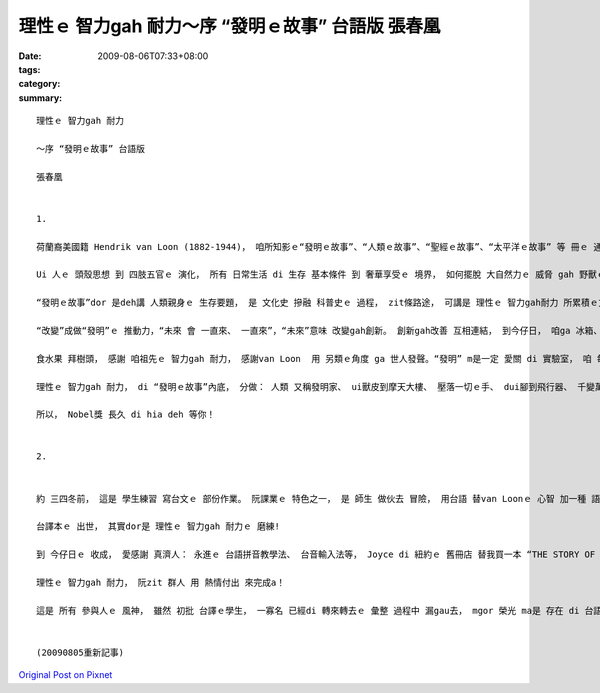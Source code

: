 理性ｅ 智力gah 耐力～序 “發明ｅ故事” 台語版  張春凰
###########################################################################

:date: 2009-08-06T07:33+08:00
:tags: 
:category: 
:summary: 


:: 

  理性ｅ 智力gah 耐力

  ～序 “發明ｅ故事” 台語版

  張春凰


  1.

  荷蘭裔美國籍 Hendrik van Loon (1882-1944)， 咱所知影ｅ“發明ｅ故事”、“人類ｅ故事”、“聖經ｅ故事”、“太平洋ｅ故事” 等 冊ｅ 通俗作品 暢銷作家。 伊以 輕鬆、 理智ｅ 筆調 ga咱講述 人ｅ需要 di 想像、 靈感、 智力gah 耐力 交互當中， 發揮潛能 來 創造gah發明ｅ 故事。

  Ui 人ｅ 頭殼思想 到 四肢五官ｅ 演化， 所有 日常生活 di 生存 基本條件 到 奢華享受ｅ 境界， 如何擺脫 大自然力ｅ 威脅 gah 野獸ｅ吞食， 代先處理 人身 有所保護 了後， 腦力ｅ意識  gah 天賦 開始突破 人體功能ｅ 先天限制， di 算ve了ｅ“想望”、“試看mai”、“模仿gah 再創造”ｅ 動機之下， 來來回回 傳承了 幾萬冬ｅ 文化進展史。

  “發明ｅ故事”dor 是deh講 人類親身ｅ 生存要題， 是 文化史 摻融 科普史ｅ 過程， zit條路途， 可講是 理性ｅ 智力gah耐力 所累積ｅ文明。

  “改變”成做“發明”ｅ 推動力，“未來 會 一直來、 一直來”，“未來”意味 改變gah創新。 創新gah改善 互相連結， 到今仔日， 咱ga 冰箱、 網際網路 當作 生活中ｅ 一部份。

  食水果 拜樹頭， 感謝 咱祖先ｅ 智力gah 耐力， 感謝van Loon  用 另類ｅ角度 ga 世人發聲。“發明” m是一定 愛關 di 實驗室， 咱 每一個人 攏是 發明家， 比如 你teh石頭 gue腳， 延伸ｅ 是 一條橋ｅ 起造 gah 飛行器ｅ 超越 地面障礙， 筆 是 手ｅ延伸， 電話 是 嘴ｅ變化， zia-ｅ 人體器官ｅ 增值觀點， di zit本冊裡 流轉出 趣味 。

  理性ｅ 智力gah 耐力， di “發明ｅ故事”內底， 分做： 人類 又稱發明家、 ui獸皮到摩天大樓、 壓落一切ｅ手、 dui腳到飛行器、 千變萬化ｅ嘴、 鼻、 耳、 目睭， ui “自我”做起點， 發展到 現主時ｅ 科技本身ｅ 普世價值。

  所以， Nobel獎 長久 di hia deh 等你！


  2.


  約 三四冬前， 這是 學生練習 寫台文ｅ 部份作業。 阮課業ｅ 特色之一， 是 師生 做伙去 冒險， 用台語 替van Loonｅ 心智 加一種 語文版本， 一如 本冊中 所講ｅ“就算 人類 從來mvat 發明過 字母表， yin 仝款esai 借用一個 好翻譯， 來知影 世界上 任何 其他所在ｅ 其他人 對 hit個問題ｅ 思考”(見p.95)。

  台譯本ｅ 出世， 其實dor是 理性ｅ 智力gah 耐力ｅ 磨練!

  到 今仔日ｅ 收成， 愛感謝 真濟人： 永進ｅ 台語拼音教學法、 台音輸入法等， Joyce di 紐約ｅ 舊冊店 替我買一本 “THE STORY OF INVENTION”(我嘴角笑笑 ga 學生講， 冊皮 雖然破破， mgor  m知 美國 dor一個總統 ma 讀過ｅ 冊)， 2007年 容慈 初步ｅ彙整、 申請ISBN， 政榮ｅ 再校對， 到2009年春季班 偲僥 來選課， 學期結束 了後 伊di暑假 用 寶貴ｅ時間， 重新斟酌 整理gah排版， 自動做 索引， 方便我 再次做 班長兼摃鐘， iau有 博齊ｅ 封面 包辦 總成果。

  理性ｅ 智力gah 耐力， 阮zit 群人 用 熱情付出 來完成a！

  這是 所有 參與人ｅ 風神， 雖然 初批 台譯ｅ學生， 一寡名 已經di 轉來轉去ｅ 彙整 過程中 漏gau去， mgor 榮光 ma是 存在 di 台語課程ｅ 傳統 裡。


  (20090805重新記事)








`Original Post on Pixnet <http://daiqi007.pixnet.net/blog/post/28929596>`_